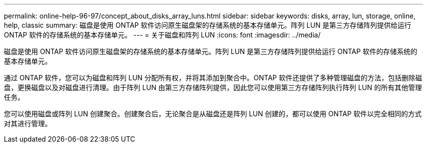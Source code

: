 ---
permalink: online-help-96-97/concept_about_disks_array_luns.html 
sidebar: sidebar 
keywords: disks, array, lun, storage, online, help, classic 
summary: 磁盘是使用 ONTAP 软件访问原生磁盘架的存储系统的基本存储单元。阵列 LUN 是第三方存储阵列提供给运行 ONTAP 软件的存储系统的基本存储单元。 
---
= 关于磁盘和阵列 LUN
:icons: font
:imagesdir: ../media/


[role="lead"]
磁盘是使用 ONTAP 软件访问原生磁盘架的存储系统的基本存储单元。阵列 LUN 是第三方存储阵列提供给运行 ONTAP 软件的存储系统的基本存储单元。

通过 ONTAP 软件，您可以为磁盘和阵列 LUN 分配所有权，并将其添加到聚合中。ONTAP 软件还提供了多种管理磁盘的方法，包括删除磁盘，更换磁盘以及对磁盘进行清理。由于阵列 LUN 由第三方存储阵列提供，因此您可以使用第三方存储阵列执行阵列 LUN 的所有其他管理任务。

您可以使用磁盘或阵列 LUN 创建聚合。创建聚合后，无论聚合是从磁盘还是阵列 LUN 创建的，都可以使用 ONTAP 软件以完全相同的方式对其进行管理。
